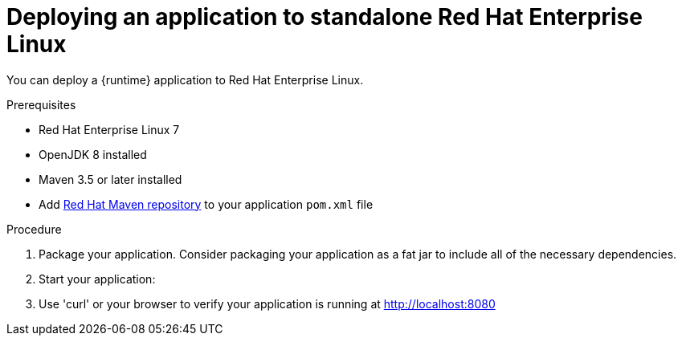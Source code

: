 [id='deploying-an-application-to-standalone-rhel_{context}']
= Deploying an application to standalone Red Hat Enterprise Linux

You can deploy a {runtime} application to Red Hat Enterprise Linux.

.Prerequisites

* Red Hat Enterprise Linux 7
* OpenJDK 8 installed
* Maven 3.5 or later installed
* Add link:https://maven.repository.redhat.com/[Red Hat Maven repository] to your application `pom.xml` file

.Procedure

. Package your application. Consider packaging your application as a fat jar to include all of the necessary dependencies.
+
ifdef::built-for-vertx[]
[source,bash,options="nowrap",subs="attributes+"]
----
mvn clean package
----
endif::built-for-vertx[]

. Start your application:
+
ifdef::built-for-vertx[]
[source,bash,options="nowrap",subs="attributes+"]
----
$ java -jar target/my-app-fat.jar
----
endif::built-for-vertx[]

.Verification steps
. Use 'curl' or your browser to verify your application is running at http://localhost:8080
